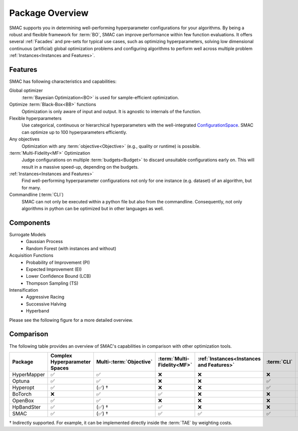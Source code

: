 Package Overview 
================

SMAC supports you in determining well-performing hyperparameter configurations for your algorithms.
By being a robust and flexible framework for :term:`BO`, SMAC can improve performance within few function evaluations.
It offers several :ref:`Facades` and pre-sets for typical use cases, such as optimizing
hyperparameters, solving low dimensional continuous (artificial) global optimization problems and configuring algorithms to perform well across multiple problem :ref:`Instances<Instances and Features>`.


Features
~~~~~~~~~

SMAC has following characteristics and capabilities:

Global optimizer
    :term:`Bayesian Optimization<BO>` is used for sample-efficient optimization.

Optimize :term:`Black-Box<BB>` functions
    Optimization is only aware of input and output. It is agnostic to internals of the function.

Flexible hyperparameters
    Use categorical, continuous or hierarchical hyperparameters with the well-integrated
    `ConfigurationSpace <https://automl.github.io/ConfigSpace/master/API-Doc.html>`_. SMAC can
    optimize up to 100
    hyperparameters efficiently.

Any objectives
    Optimization with any :term:`objective<Objective>` (e.g., quality or runtime) is possible.

:term:`Multi-Fidelity<MF>` Optimization
    Judge configurations on multiple :term:`budgets<Budget>` to discard unsuitable configurations
    early on. This will result in a massive speed-up, depending on the budgets.
    
:ref:`Instances<Instances and Features>`
    Find well-performing hyperparameter configurations not only for one instance (e.g. dataset) of
    an algorithm, but for many.
    
Commandline (:term:`CLI`)
    SMAC can not only be executed within a python file but also from the commandline. Consequently,
    not only algorithms in python can be optimized but in other languages as well.


Components
~~~~~~~~~~

Surrogate Models
    - Gaussian Process
    - Random Forest (with instances and without)

Acquisition Functions
    - Probability of Improvement (PI)
    - Expected Improvement (EI)
    - Lower Confidence Bound (LCB)
    - Thompson Sampling (TS)

Intensification
    - Aggressive Racing
    - Successive Halving
    - Hyperband

Please see the following figure for a more detailed overview.

.. figure:: ../../images/components.png


Comparison
~~~~~~~~~~
The following table provides an overview of SMAC's capabilities in comparison with other optimization tools.

.. csv-table::
    :header: "Package", "Complex Hyperparameter Spaces", "Multi-:term:`Objective` ", ":term:`Multi-Fidelity<MF>`", ":ref:`Instances<Instances and Features>`", ":term:`CLI`", "Parallelism"
    :widths: 14, 14, 14, 14, 14, 14, 14

    HyperMapper, ✅, ✅, ❌, ❌, ❌, ❌
    Optuna, ✅, ✅, ❌, ❌, ✅, ✅
    Hyperopt, ✅, (✅) †, ❌, ❌, ✅, ✅
    BoTorch, ❌, ✅, ✅, ❌, ❌, ✅
    OpenBox, ✅, ✅, ❌, ❌, ❌, ✅
    HpBandSter, ✅, (✅) †, ✅, ❌, ❌, ✅
    SMAC, ✅, (✅) †, ✅, ✅, ✅, ✅

† Indirectly supported. For example, it can be implemented directly inside the :term:`TAE` by weighting costs.


